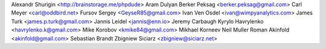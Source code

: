 Alexandr Shurigin <http://brainstorage.me/phpdude>
Aram Dulyan
Berker Peksag <berker.peksag@gmail.com>
Carl Meyer <carl@oddbird.net>
Fursov Sergey <GeyseR85@gmail.com>
Ivan Ven Osdel <ivan@wimpyanalytics.com>
James Turk <james.p.turk@gmail.com>
Jannis Leidel <jannis@enn.io>
Jeremy Carbaugh
Kyrylo Havrylenko <havrylenko.k@gmail.com>
Mike Korobov <kmike84@gmail.com>
Mikhael Korneev
Neil Muller
Roman Akinfold <akinfold@gmail.com>
Sebastian Brandt
Zbigniew Siciarz <zbigniew@siciarz.net>
